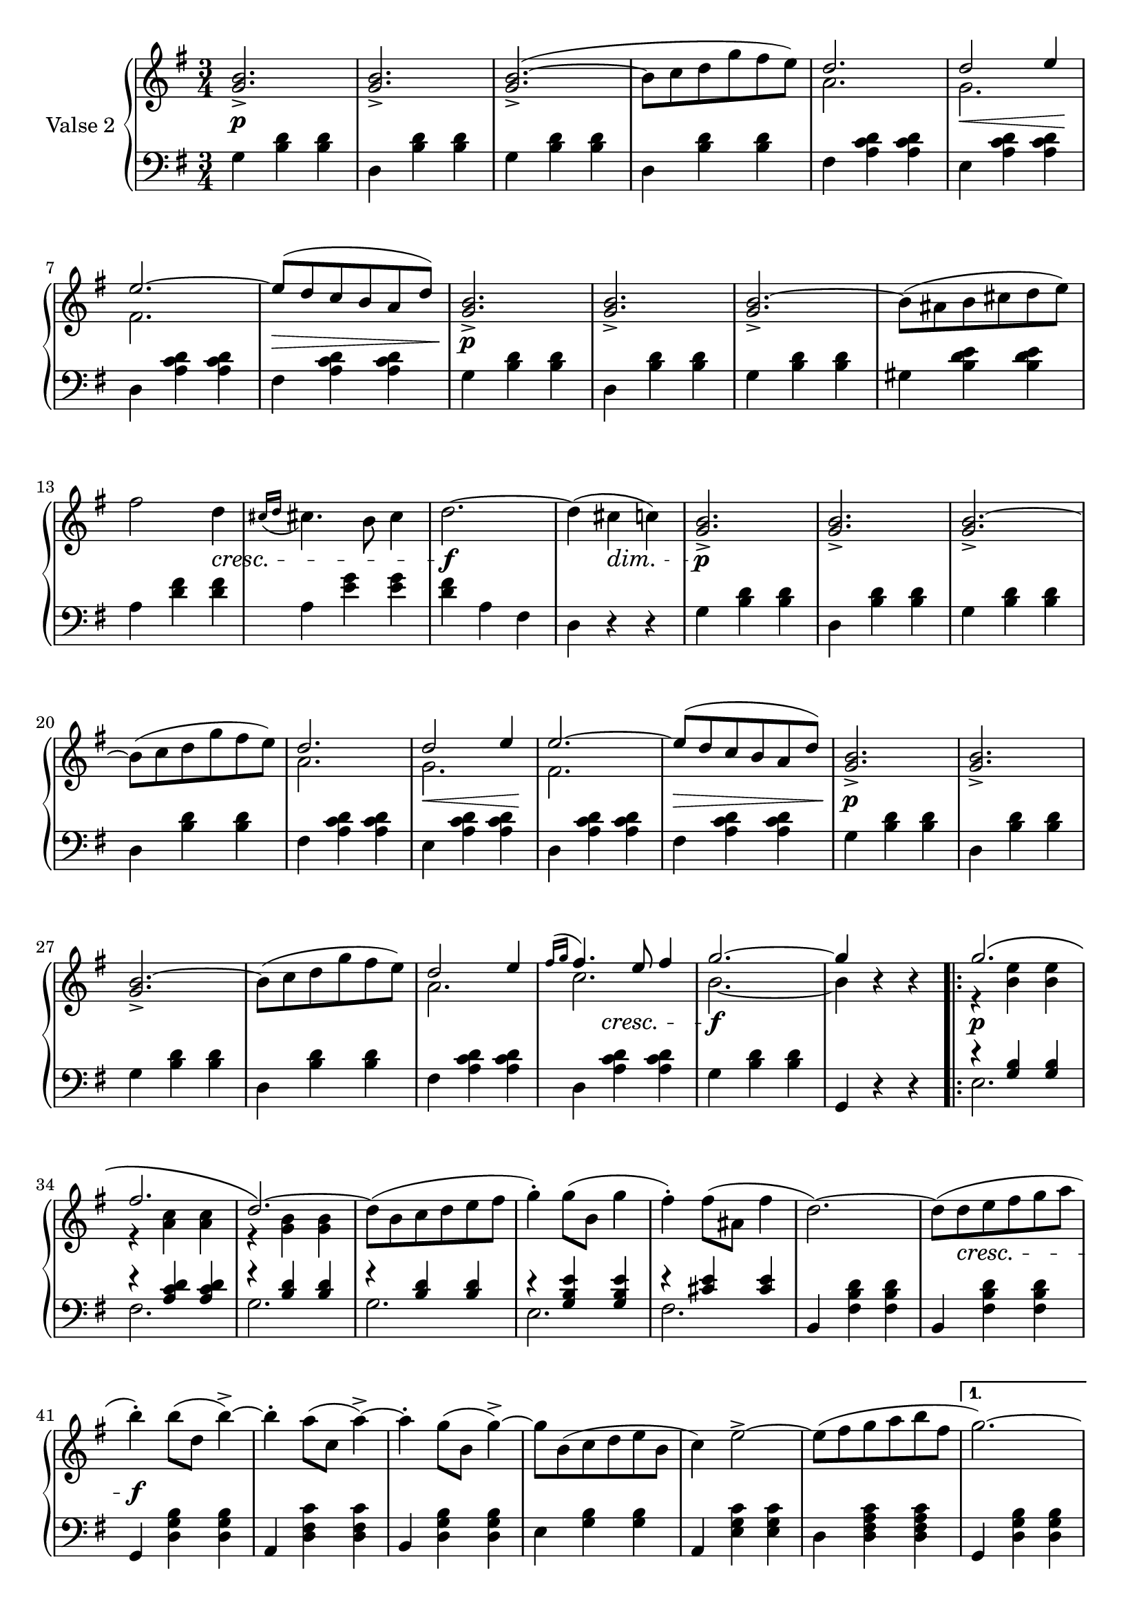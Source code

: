 

secondValseUpper = \relative c'' {
  \clef treble
  \key g \major
  \time 3/4
  <g b>2._> | q_> | q(_> ^~ | b8[ c d g fis e)] | 
  <<
    { \voiceOne d2. | d2 e4 | e2. ~ | e8[( d c b a d)]}
    \new Voice {
      \voiceTwo a2. | g | fis2. | s2. 
    }
  >> \oneVoice <g b>2._> | q_> | q_> ^~ | b8[( ais b cis d e)] | fis2 d4 |

  % P 1 L 3
  \acciaccatura { cis16[ d] } cis!4. b8 cis4 | d2. ~ | d4( cis c!) |
  <g b>2._>|q_>|q_>~|b8[( c d g fis e)] |

  % P 1 L 4
  <<
  { \voiceOne d2. | d2 e4 | e2. ~ | e8[( d c b a d)]}
    \new Voice {
      \voiceTwo a2. | g | fis2. | s2. 
    }
  >> \oneVoice <g b>2._> | q_> | q_> ^~ |

  % P 1 L 5
  b8^([ c d g fis e)] |
  <<
    {\voiceOne d2 e4 | \acciaccatura {fis16[ g]} fis4. e8 fis4 | g2. ~| g4 }
    \new Voice {
      \voiceTwo a,2.|c2. | b2. ~ |b4 
    }
  >> \oneVoice r4 r

  \repeat volta 2 {
    <<
      {\voiceOne g'2.\( | fis |d2.\)~|}
      \new Voice {
        \voiceTwo r4 <b e> q|r <a c> q|r <g b> q|
      }
    >>\oneVoice
    d'8[( b c d e fis] | g4)-. g8([ b,] g'4 | fis)-. fis8[( ais,] fis'4 | d2.)~|
    d8[ (d e fis g a] | b4)-. b8([ d,] b'4->) ~ |

    %P2L1
    b4-. a8[( c,] a'4^>) ~ | a4-. g8[( b,] g'4)^> ~ |
    g8[ b,( c d e b] | c4) e2^> ~ | 
    e8([ fis g a b fis] |
  }
  \alternative {
    { g2.) ~ | g8[ b,( c d e fis)] }
    % L2 P 2
    { g2. ~ | g4( g, a)}
  }
  \bar "||"
  <g b>2._> | q_> | q_> ^~ | b8[( c d g fis e)] | 
  <<
    { \voiceOne d2. | d2 e4 | e2. ~ | e8[( d c b a d)]}
    \new Voice {
      \voiceTwo a2. | g | fis2. | s2. 
    }
  >> \oneVoice <g b>2._> | q_> | q_> ^~ | b8[( ais b cis d e)] | fis2 d4 |

  % P 1 L 3
  \acciaccatura { cis16[ d] } cis!4. b8 cis4 | d2. ~ | d4( cis c!) |
  <g b>2._>|q_>|q_>^~|b8[( c d g fis e)] |

  % P 1 L 4
  <<
  { \voiceOne d2. | d2 e4 | e2. ~ | e8[( d c b a d)]}
    \new Voice {
      \voiceTwo a2. | g | fis2. | s2. 
    }
  >> \oneVoice <g b>2._> | q_> | q_> ^~ |

  % P 1 L 5
  b8^([ c d g fis e)] |
  <<
    {\voiceOne d2 e4 | \acciaccatura {fis16[ g]} fis4. e8 fis4 | g2. ~| g4 }
    \new Voice {
      \voiceTwo a,2.|c2. | b2. ~ |b4 
    }
  >> \oneVoice r4 r

  \bar "|."

}

secondValseLower = \relative c' {
  \clef bass
  \key g \major
  \time 3/4

  % P 1 L 1
  g4 <b d> q|d, <b' d> q|g <b d> q|d, <b' d> q|fis <a c d> q|e <a c d> q|

  % P 1 L 2
  d, <a' c d> q|fis <a c d> q|g <b d> q|d, <b' d> q|g <b d> q|gis <b d e> q|a <d fis> q|

  % P 1 L 3
  a <e' g> q|<d fis> a fis|d r r|g <b d> q|d, <b' d> q|g <b d> q|d, <b' d> q|

  % P 1 L 4 
  fis <a c d> q|e <a c d> q|d, <a' c d> q|fis <a c d> q|g <b d> q|d, <b' d> q|g <b d> q|

  % P 1 L 5
  d, <b' d> q|fis <a c d> q|d, <a' c d> q|g <b d> q|g, r r
  \repeat volta 2 {
    <<
      { \voiceOne r4 <g' b> q|r <a c d> q|
          r <b d> q|r q q|r <g b e> q|r <cis e> q}
      \new Voice {
        \voiceTwo e,2.|fis|g|g|e|fis
      }
    >>\oneVoice 
    | b,4 <fis' b d> q|b, <fis' b d> q|g, <d' g b> q|

    % L1 P2
    a <d fis c'> q|b <d g b> q|e <g b> q|a, <e' g c> q|d <d fis a c> q|
  }
  \alternative {
    { g, <d' g b> q | g, r r }
    { g <d' g b> q | g, r r }
  }
  \bar "||"
  g' <b d> q| d, <b' d> q|g <b d> q|d, <b' d> q|fis <a c d> q|e <a c d> q|

  % P 1 L 2
  d, <a' c d> q|fis <a c d> q|g <b d> q|d, <b' d> q|g <b d> q|gis <b d e> q|a <d fis> q|

  % P 1 L 3
  a <e' g> q|<d fis> a fis|d r r|g <b d> q|d, <b' d> q|g <b d> q|d, <b' d> q|

  % P 1 L 4 
  fis <a c d> q|e <a c d> q|d, <a' c d> q|fis <a c d> q|g <b d> q|d, <b' d> q|g <b d> q|

  % P 1 L 5
  d, <b' d> q|fis <a c d> q|d, <a' c d> q|g <b d> q|g, r r
}



%%%% DYNAMICS

secondValseDynamics = {
  s2.\p s2. s2. s2. s2. s8\< s2 s8\! 
  s2. s2.\> s2.\p s2. s2. s2. s2
  \set crescendoSpanner = #'text
  \set crescendoText = \markup \italic "cresc."
  \set decrescendoSpanner = #'text
  \set decrescendoText = \markup \italic "dim."
  s4\< s2. s2.\f s4 s4\> s4 s2.\p s2. s2. s2.
  \set crescendoSpanner = #'hairpin
  \set decrescendoSpanner = #'hairpin
  s2. s8\< s2 s8\! s2. s2.\> s2.\p s2. s2.
  \set crescendoSpanner = #'text
  \set crescendoText = \markup \italic "cresc."
  s2. s2. s4 s4\< s s2.\f s2.
  \repeat volta 2 {
    s2.\p s2.
    s2. s2. s2. s2. s2. s8 s2\< s8 s2.\f 
    s2. s2. s2. s2. s2.
    \set decrescendoSpanner = #'text
    \set decrescendoText = \markup \italic "dim."
  }
  \alternative {
    { s2. | s8 s2\> s8\! }
    { s2. | s4 s4\> s4 }
  }

  s2.\p s2. s2. s2. s2.
  \set decrescendoSpanner = #'hairpin
  \set crescendoSpanner = #'hairpin
  s8\< s2 s8\! s2. s8\> s2 s8 s2.\p s2. s2. s2.
  \set crescendoSpanner = #'text
  \set crescendoText = \markup \italic "cresc."
  s2 s4\< s2. s2.\f
  \set decrescendoSpanner = #'text
  \set decrescendoText = \markup \italic "dim."
  s8 s2\> s8 s2.\p s2. s2.
  \set decrescendoSpanner = #'hairpin
  \set crescendoSpanner = #'hairpin
  s2. s2.   
  s8\< s2 s8\! s2. s8\> s2 s8 s2.\p s2. s2. s2.
  \set crescendoSpanner = #'text
  \set crescendoText = \markup \italic "cresc."
  s4 s4 s4 s2.\<  s2.\f

}

\score {
  \new PianoStaff <<
    \set PianoStaff.instrumentName = "Valse 2"
    \new Staff = "upper" \secondValseUpper
    \new Dynamics = "Dynamics_pf" \secondValseDynamics
    \new Staff = "lower" \secondValseLower
  >>
  \layout { 
    \context {
      \Score
      \override SpacingSpanner.base-shortest-duration = #(ly:make-moment 1/9)
    }
    \set Score.doubleRepeatType = #":|.|:"
  }
}

